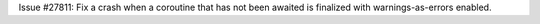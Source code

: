 Issue #27811: Fix a crash when a coroutine that has not been awaited is
finalized with warnings-as-errors enabled.